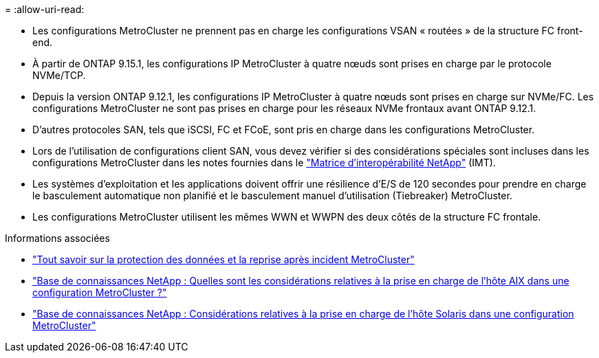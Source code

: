 = 
:allow-uri-read: 


* Les configurations MetroCluster ne prennent pas en charge les configurations VSAN « routées » de la structure FC front-end.
* À partir de ONTAP 9.15.1, les configurations IP MetroCluster à quatre nœuds sont prises en charge par le protocole NVMe/TCP.
* Depuis la version ONTAP 9.12.1, les configurations IP MetroCluster à quatre nœuds sont prises en charge sur NVMe/FC. Les configurations MetroCluster ne sont pas prises en charge pour les réseaux NVMe frontaux avant ONTAP 9.12.1.
* D'autres protocoles SAN, tels que iSCSI, FC et FCoE, sont pris en charge dans les configurations MetroCluster.
* Lors de l'utilisation de configurations client SAN, vous devez vérifier si des considérations spéciales sont incluses dans les configurations MetroCluster dans les notes fournies dans le link:https://mysupport.netapp.com/matrix["Matrice d'interopérabilité NetApp"^] (IMT).
* Les systèmes d'exploitation et les applications doivent offrir une résilience d'E/S de 120 secondes pour prendre en charge le basculement automatique non planifié et le basculement manuel d'utilisation (Tiebreaker) MetroCluster.
* Les configurations MetroCluster utilisent les mêmes WWN et WWPN des deux côtés de la structure FC frontale.


.Informations associées
* link:https://docs.netapp.com/us-en/ontap-metrocluster/manage/concept_understanding_mcc_data_protection_and_disaster_recovery.html["Tout savoir sur la protection des données et la reprise après incident MetroCluster"^]
* link:https://kb.netapp.com/Advice_and_Troubleshooting/Data_Protection_and_Security/MetroCluster/What_are_AIX_Host_support_considerations_in_a_MetroCluster_configuration%3F["Base de connaissances NetApp : Quelles sont les considérations relatives à la prise en charge de l’hôte AIX dans une configuration MetroCluster ?"^]
* link:https://kb.netapp.com/Advice_and_Troubleshooting/Data_Protection_and_Security/MetroCluster/Solaris_host_support_considerations_in_a_MetroCluster_configuration["Base de connaissances NetApp : Considérations relatives à la prise en charge de l'hôte Solaris dans une configuration MetroCluster"^]


